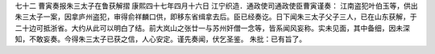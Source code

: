 七十二 曹寅奏报朱三太子在鲁获解摺 
康熙四十七年四月十六日 
江宁织造．通政使司通政使臣曹寅谨奏： 
江南盗犯叶伯玉等，供出朱三太子一案，因拿庐州盗犯，审得俞祥麟口供，即移东省缉拿去后。臣已经奏讫。日下闻朱三太子父子三人，已在山东获解，于二十边可抵浙省。大约从此可以明白了结。前大岚山之张廿一与苏州奸僧一念等，皆系闻风妄称。实未见面，其中备细，因未深知，不敢妄奏。今得朱三太子已获之信，人心安定。谨先奏闻，伏乞圣鉴。 
朱批：已有旨了。 